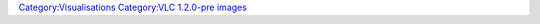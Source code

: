 `Category:Visualisations <Category:Visualisations>`__ `Category:VLC 1.2.0-pre images <Category:VLC_1.2.0-pre_images>`__

